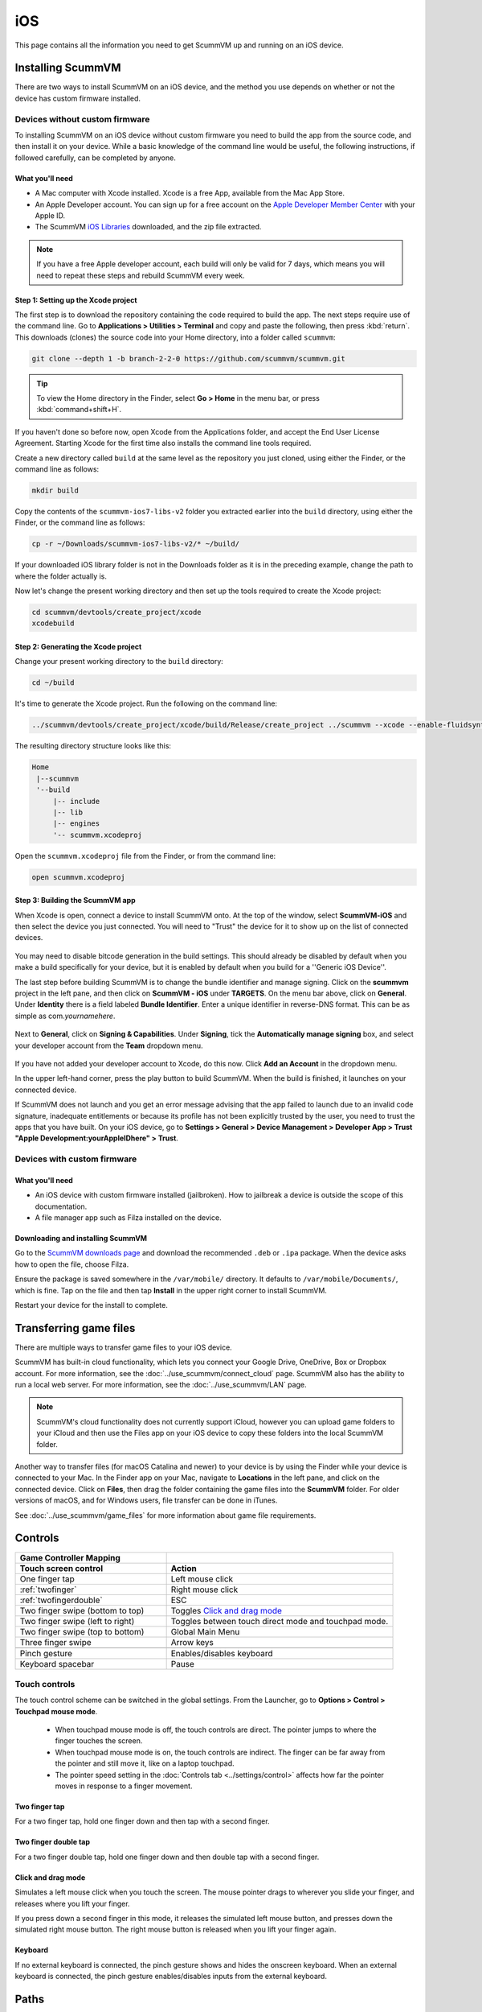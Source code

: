
==============
iOS
==============

This page contains all the information you need to get ScummVM up and running on an iOS device.


Installing ScummVM
=====================
There are two ways to install ScummVM on an iOS device, and the method you use depends on whether or not the device has custom firmware installed.

Devices without custom firmware
************************************

To installing ScummVM on an iOS device without custom firmware you need to build the app from the source code, and then install it on your device. While a basic knowledge of the command line would be useful, the following instructions, if followed carefully, can be completed by anyone.

What you'll need
^^^^^^^^^^^^^^^^^^^^

- A Mac computer with Xcode installed. Xcode is a free App, available from the Mac App Store.
- An Apple Developer account. You can sign up for a free account on the `Apple Developer Member Center <https://developer.apple.com/membercenter/>`_ with your Apple ID.
- The ScummVM `iOS Libraries <https://downloads.scummvm.org/frs/build/scummvm-ios7-libs-v2.zip>`_ downloaded, and the zip file extracted.

.. note::

    If you have a free Apple developer account, each build will only be valid for 7 days, which means you will need to repeat these steps and rebuild ScummVM every week.

Step 1: Setting up the Xcode project
^^^^^^^^^^^^^^^^^^^^^^^^^^^^^^^^^^^^^^^

The first step is to download the repository containing the code required to build the app. The next steps require use of the command line. Go to **Applications > Utilities > Terminal** and copy and paste the following, then press :kbd:`return`. This downloads (clones) the source code into your Home directory, into a folder called ``scummvm``:

.. code-block:: bash

    git clone --depth 1 -b branch-2-2-0 https://github.com/scummvm/scummvm.git

.. tip::

    To view the Home directory in the Finder, select **Go > Home** in the menu bar, or press :kbd:`command+shift+H`.

If you haven't done so before now, open Xcode from the Applications folder, and accept the End User License Agreement. Starting Xcode for the first time also installs the command line tools required.

Create a new directory called ``build`` at the same level as the repository you just cloned, using either the Finder, or the command line as follows:

.. code-block::

    mkdir build

Copy the contents of the ``scummvm-ios7-libs-v2`` folder you extracted earlier into the ``build`` directory, using either the Finder, or the command line as follows:

.. code-block::

    cp -r ~/Downloads/scummvm-ios7-libs-v2/* ~/build/

If your downloaded iOS library folder is not in the Downloads folder as it is in the preceding example, change the path to where the folder actually is.

Now let's change the present working directory and then set up the tools required to create the Xcode project:

.. code-block:: bash

    cd scummvm/devtools/create_project/xcode
    xcodebuild


Step 2: Generating the Xcode project
^^^^^^^^^^^^^^^^^^^^^^^^^^^^^^^^^^^^^^^^^^

Change your present working directory to the ``build`` directory:

.. code-block::

    cd ~/build

It's time to generate the Xcode project. Run the following on the command line:

.. code::

    ../scummvm/devtools/create_project/xcode/build/Release/create_project ../scummvm --xcode --enable-fluidsynth --disable-nasm --disable-opengl --disable-theora --disable-taskbar --disable-tts --disable-fribidi

The resulting directory structure looks like this:

.. code-block:: bash

    Home
     |--scummvm
     '--build
         |-- include
         |-- lib
         |-- engines
         '-- scummvm.xcodeproj


Open the ``scummvm.xcodeproj`` file from the Finder, or from the command line:

.. code-block:: bash

    open scummvm.xcodeproj

Step 3: Building the ScummVM app
^^^^^^^^^^^^^^^^^^^^^^^^^^^^^^^^^^

When Xcode is open, connect a device to install ScummVM onto. At the top of the window, select **ScummVM-iOS** and then select the device you just connected. You will need to "Trust" the device for it to show up on the list of connected devices.

.. figure:: ../images/ios/choose_device.gif

You may need to disable bitcode generation in the build settings. This should already be disabled by default when you make a build specifically for your device, but it is enabled by default when you build for a ''Generic iOS Device''.

The last step before building ScummVM is to change the bundle identifier and manage signing. Click on the **scummvm** project in the left pane, and then click on **ScummVM - iOS** under **TARGETS**. On the menu bar above, click on **General**. Under **Identity** there is a field labeled **Bundle Identifier**. Enter a unique identifier in reverse-DNS format. This can be as simple as com.\ *yournamehere*.

.. figure:: ../images/ios/identifier.gif


Next to **General**, click on **Signing & Capabilities**. Under **Signing**, tick the **Automatically manage signing** box, and select your developer account from the **Team** dropdown menu.

.. figure:: ../images/ios/signing.gif



If you have not added your developer account to Xcode, do this now. Click **Add an Account** in the dropdown menu.

In the upper left-hand corner, press the play button to build ScummVM. When the build is finished, it launches on your connected device.

If ScummVM does not launch and you get an error message advising that the app failed to launch due to an invalid code signature, inadequate entitlements or because its profile has not been explicitly trusted by the user, you need to trust the apps that you have built. On your iOS device, go to **Settings > General > Device Management > Developer App > Trust "Apple Development:yourAppleIDhere" > Trust**.


Devices with custom firmware
*******************************

What you'll need
^^^^^^^^^^^^^^^^^^^

- An iOS device with custom firmware installed (jailbroken). How to jailbreak a device is outside the scope of this documentation.
- A file manager app such as Filza installed on the device.


Downloading and installing ScummVM
^^^^^^^^^^^^^^^^^^^^^^^^^^^^^^^^^^^^^^^

Go to the `ScummVM downloads page <https://www.scummvm.org/downloads>`_ and download the recommended ``.deb`` or ``.ipa`` package. When the device asks how to open the file, choose Filza.

Ensure the package is saved somewhere in the ``/var/mobile/`` directory. It defaults to ``/var/mobile/Documents/``, which is fine. Tap on the file and then tap **Install** in the upper right corner to install ScummVM.

Restart your device for the install to complete.

Transferring game files
========================

There are multiple ways to transfer game files to your iOS device.

ScummVM has built-in cloud functionality, which lets you connect your Google Drive, OneDrive, Box or Dropbox account. For more information, see the :doc:`../use_scummvm/connect_cloud` page. ScummVM also has the ability to run a local web server. For more information, see the :doc:`../use_scummvm/LAN` page.

.. note::

 ScummVM's cloud functionality does not currently support iCloud, however you can upload game folders to your iCloud and then use the Files app on your iOS device to copy these folders into the local ScummVM folder.

Another way to transfer files (for macOS Catalina and newer) to your device is by using the Finder while your device is connected to your Mac. In the Finder app on your Mac, navigate to **Locations** in the left pane, and click on the connected device. Click on **Files**, then drag the folder containing the game files into the **ScummVM** folder. For older versions of macOS, and for Windows users, file transfer can be done in iTunes.

.. image:: ../images/ios/ios_transfer_files.gif


See :doc:`../use_scummvm/game_files` for more information about game file requirements.

Controls
============

.. csv-table::
  	:widths: 40 60
  	:header-rows: 2

        Game Controller Mapping,
        Touch screen control, Action
        One finger tap, Left mouse click
        :ref:`twofinger`, Right mouse click
        :ref:`twofingerdouble`,ESC
        Two finger swipe (bottom to top), Toggles `Click and drag mode`_
        Two finger swipe (left to right),Toggles between touch direct mode and touchpad mode.
        Two finger swipe (top to bottom),Global Main Menu
        Three finger swipe, Arrow keys

        Pinch gesture, Enables/disables keyboard
        Keyboard spacebar, Pause


Touch controls
*******************
The touch control scheme can be switched in the global settings. From the Launcher, go to **Options > Control > Touchpad mouse mode**.

    - When touchpad mouse mode is off, the touch controls are direct. The pointer jumps to where the finger touches the screen.
    - When touchpad mouse mode is on, the touch controls are indirect. The finger can be far away from the pointer and still move it, like on a laptop touchpad.
    - The pointer speed setting in the :doc:`Controls tab <../settings/control>` affects how far the pointer moves in response to a finger movement.

.. _twofinger:

Two finger tap
^^^^^^^^^^^^^^^^^^^^^

For a two finger tap, hold one finger down and then tap with a second finger.

.. _twofingerdouble:

Two finger double tap
^^^^^^^^^^^^^^^^^^^^^^^

For a two finger double tap, hold one finger down and then double tap with a second finger.


Click and drag mode
^^^^^^^^^^^^^^^^^^^^^^^

Simulates a left mouse click when you touch the screen. The mouse pointer drags to wherever you slide your finger, and releases where you lift your finger.

If you press down a second finger in this mode, it releases the simulated left mouse button, and presses down the simulated right mouse button. The right mouse button is released when you lift your finger again.

Keyboard
^^^^^^^^^^^^^^^^^^^^
If no external keyboard is connected, the pinch gesture shows and hides the onscreen keyboard. When an external keyboard is connected, the pinch gesture enables/disables inputs from the external keyboard.

Paths
=======

Saved games
**************

``/var/mobile/Library/ScummVM/Savegames/`` if the device is jailbroken, or ``Savegames/`` in the ScummVM folder for a non-jailbroken device. Access this folder through the Finder or iTunes.

Configuration file
*********************

``/var/mobile/Library/ScummVM/Preferences`` if the device is jailbroken, or ``Preferences`` in the ScummVM folder for a non-jailbroken device. Access this folder through the Finder or iTunes.
